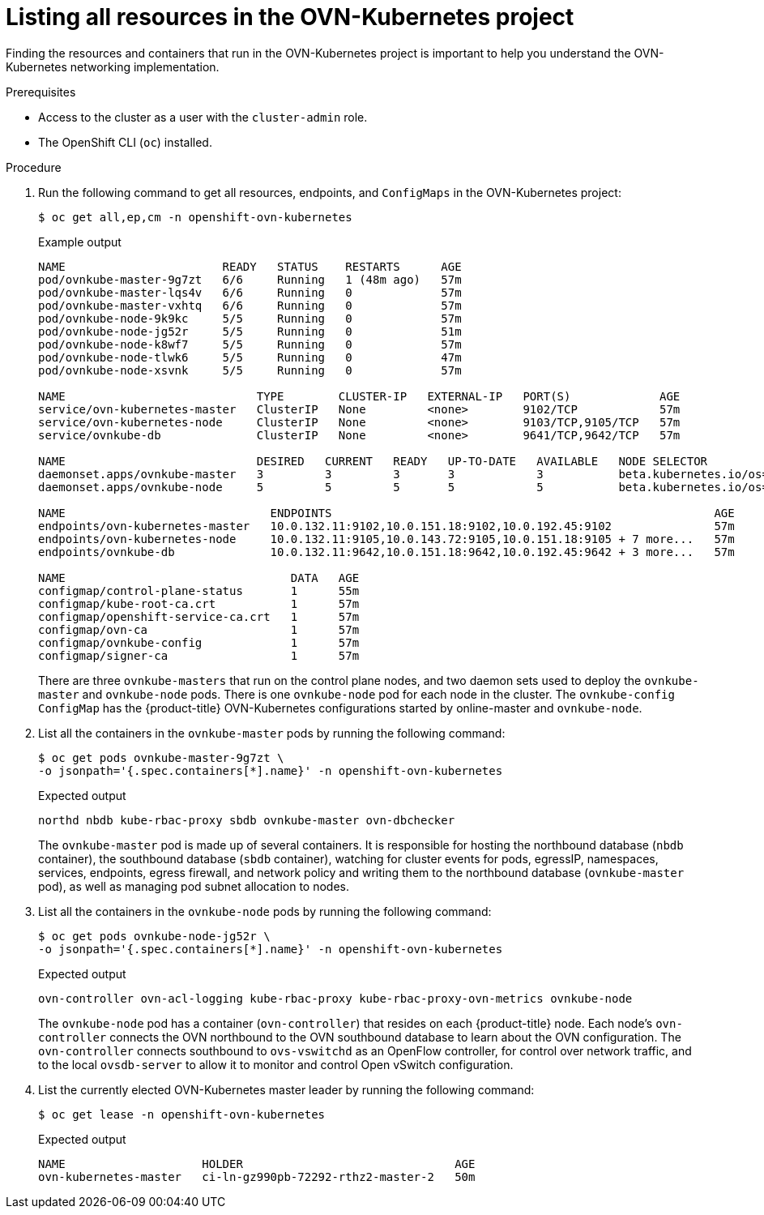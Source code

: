 // Module included in the following assemblies:
//
// * networking/ovn_kubernetes_network_provider/ovn-kubernetes-architecture.adoc

:_mod-docs-content-type: PROCEDURE
[id="nw-ovn-kubernetes-list-resources_{context}"]
= Listing all resources in the OVN-Kubernetes project

Finding the resources and containers that run in the OVN-Kubernetes project is important to help you understand the OVN-Kubernetes networking implementation.

.Prerequisites

* Access to the cluster as a user with the `cluster-admin` role.
* The OpenShift CLI (`oc`) installed.

.Procedure

. Run the following command to get all resources, endpoints, and `ConfigMaps` in the OVN-Kubernetes project:
+
[source,terminal]
----
$ oc get all,ep,cm -n openshift-ovn-kubernetes
----
+
.Example output
[source,terminal]
----
NAME                       READY   STATUS    RESTARTS      AGE
pod/ovnkube-master-9g7zt   6/6     Running   1 (48m ago)   57m
pod/ovnkube-master-lqs4v   6/6     Running   0             57m
pod/ovnkube-master-vxhtq   6/6     Running   0             57m
pod/ovnkube-node-9k9kc     5/5     Running   0             57m
pod/ovnkube-node-jg52r     5/5     Running   0             51m
pod/ovnkube-node-k8wf7     5/5     Running   0             57m
pod/ovnkube-node-tlwk6     5/5     Running   0             47m
pod/ovnkube-node-xsvnk     5/5     Running   0             57m

NAME                            TYPE        CLUSTER-IP   EXTERNAL-IP   PORT(S)             AGE
service/ovn-kubernetes-master   ClusterIP   None         <none>        9102/TCP            57m
service/ovn-kubernetes-node     ClusterIP   None         <none>        9103/TCP,9105/TCP   57m
service/ovnkube-db              ClusterIP   None         <none>        9641/TCP,9642/TCP   57m

NAME                            DESIRED   CURRENT   READY   UP-TO-DATE   AVAILABLE   NODE SELECTOR                                                 AGE
daemonset.apps/ovnkube-master   3         3         3       3            3           beta.kubernetes.io/os=linux,node-role.kubernetes.io/master=   57m
daemonset.apps/ovnkube-node     5         5         5       5            5           beta.kubernetes.io/os=linux                                   57m

NAME                              ENDPOINTS                                                        AGE
endpoints/ovn-kubernetes-master   10.0.132.11:9102,10.0.151.18:9102,10.0.192.45:9102               57m
endpoints/ovn-kubernetes-node     10.0.132.11:9105,10.0.143.72:9105,10.0.151.18:9105 + 7 more...   57m
endpoints/ovnkube-db              10.0.132.11:9642,10.0.151.18:9642,10.0.192.45:9642 + 3 more...   57m

NAME                                 DATA   AGE
configmap/control-plane-status       1      55m
configmap/kube-root-ca.crt           1      57m
configmap/openshift-service-ca.crt   1      57m
configmap/ovn-ca                     1      57m
configmap/ovnkube-config             1      57m
configmap/signer-ca                  1      57m
----
+
There are three `ovnkube-masters` that run on the control plane nodes, and two daemon sets used to deploy the `ovnkube-master` and `ovnkube-node` pods.
There is one `ovnkube-node` pod for each node in the cluster.
The `ovnkube-config` `ConfigMap` has the {product-title} OVN-Kubernetes configurations started by online-master and `ovnkube-node`.

. List all the containers in the `ovnkube-master` pods by running the following command:
+
[source,terminal]
----
$ oc get pods ovnkube-master-9g7zt \
-o jsonpath='{.spec.containers[*].name}' -n openshift-ovn-kubernetes
----
.Expected output
+
[source,terminal]
----
northd nbdb kube-rbac-proxy sbdb ovnkube-master ovn-dbchecker
----
+
The `ovnkube-master` pod is made up of several containers.
It is responsible for hosting the northbound database (`nbdb` container), the southbound database (`sbdb` container), watching for cluster events for pods, egressIP, namespaces, services, endpoints, egress firewall, and network policy and writing them to the northbound database (`ovnkube-master` pod), as well as managing pod subnet allocation to nodes.

. List all the containers in the `ovnkube-node` pods by running the following command:
+
[source,terminal]
----
$ oc get pods ovnkube-node-jg52r \
-o jsonpath='{.spec.containers[*].name}' -n openshift-ovn-kubernetes
----
.Expected output
+
[source,terminal]
----
ovn-controller ovn-acl-logging kube-rbac-proxy kube-rbac-proxy-ovn-metrics ovnkube-node
----
+
The `ovnkube-node` pod has a container (`ovn-controller`) that resides on each {product-title} node. Each node’s `ovn-controller` connects the OVN northbound to the OVN southbound database to learn about the OVN configuration. The `ovn-controller` connects southbound to `ovs-vswitchd` as an OpenFlow controller, for control over network traffic, and to the local `ovsdb-server` to allow it to monitor and control Open vSwitch configuration.

. List the currently elected OVN-Kubernetes master leader by running the following command:
+
[source,terminal]
----
$ oc get lease -n openshift-ovn-kubernetes
----
.Expected output
+
[source,terminal]
----
NAME                    HOLDER                               AGE
ovn-kubernetes-master   ci-ln-gz990pb-72292-rthz2-master-2   50m
----